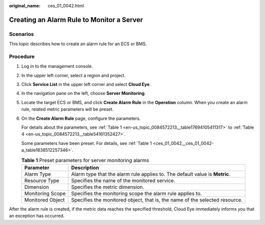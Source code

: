 :original_name: ces_01_0042.html

.. _ces_01_0042:

Creating an Alarm Rule to Monitor a Server
==========================================

Scenarios
---------

This topic describes how to create an alarm rule for an ECS or BMS.

Procedure
---------

#. Log in to the management console.

#. In the upper left corner, select a region and project.

#. Click **Service List** in the upper left corner and select **Cloud Eye**.

#. In the navigation pane on the left, choose **Server Monitoring**.

#. Locate the target ECS or BMS, and click **Create Alarm Rule** in the **Operation** column. When you create an alarm rule, related metric parameters will be preset.

#. On the **Create Alarm Rule** page, configure the parameters.

   For details about the parameters, see :ref:`Table 1 <en-us_topic_0084572213__table17694105411317>` to :ref:`Table 4 <en-us_topic_0084572213__table54161352427>`.

   Some parameters have been preset. For details, see :ref:`Table 1 <ces_01_0042__ces_01_0042-a_table1838512257346>`.

   .. _ces_01_0042__ces_01_0042-a_table1838512257346:

   .. table:: **Table 1** Preset parameters for server monitoring alarms

      +------------------+-----------------------------------------------------------------------------+
      | Parameter        | Description                                                                 |
      +==================+=============================================================================+
      | Alarm Type       | Alarm type that the alarm rule applies to. The default value is **Metric**. |
      +------------------+-----------------------------------------------------------------------------+
      | Resource Type    | Specifies the name of the monitored service.                                |
      +------------------+-----------------------------------------------------------------------------+
      | Dimension        | Specifies the metric dimension.                                             |
      +------------------+-----------------------------------------------------------------------------+
      | Monitoring Scope | Specifies the monitoring scope the alarm rule applies to.                   |
      +------------------+-----------------------------------------------------------------------------+
      | Monitored Object | Specifies the monitored object, that is, the name of the selected resource. |
      +------------------+-----------------------------------------------------------------------------+

After the alarm rule is created, if the metric data reaches the specified threshold, Cloud Eye immediately informs you that an exception has occurred.
